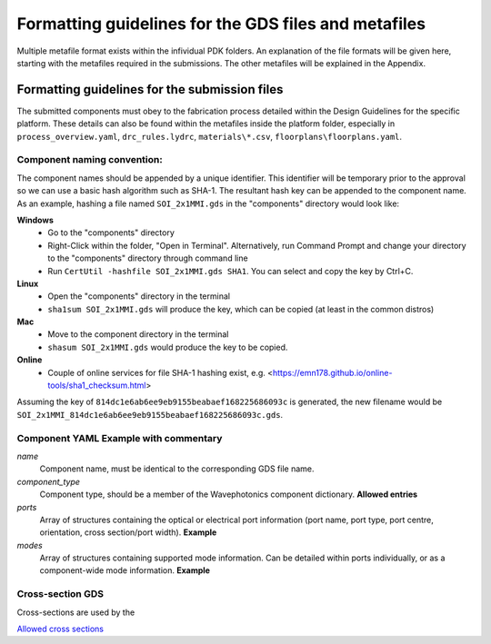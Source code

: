 Formatting guidelines for the GDS files and metafiles
~~~~~~~~~~~~~~~~~~~~~~~~~~~~~~~~~~~~~~~~~~~~~~~~~~~~~~

Multiple metafile format exists within the infividual PDK folders. An explanation of the file formats will be given here, starting with the metafiles required in the submissions. The other metafiles will be explained in the Appendix.

Formatting guidelines for the submission files
==============================================
The submitted components must obey to the fabrication process detailed within the Design Guidelines for the specific platform. These details can also be found within the metafiles inside the platform folder, especially in ``process_overview.yaml``, ``drc_rules.lydrc``, ``materials\*.csv``, ``floorplans\floorplans.yaml``. 

Component naming convention:
-----------------------------
The component names should be appended by a unique identifier. This identifier will be temporary prior to the approval so we can use a basic hash algorithm such as SHA-1. The resultant hash key can be appended to the component name. As an example, hashing a file named ``SOI_2x1MMI.gds`` in the "components" directory would look like:

**Windows**
  - Go to the "components" directory 
  - Right-Click within the folder, "Open in Terminal". Alternatively, run Command Prompt and change your directory to the "components" directory through command line
  - Run ``CertUtil -hashfile SOI_2x1MMI.gds SHA1``. You can select and copy the key by Ctrl+C.
**Linux**
  - Open the "components" directory in the terminal
  - ``sha1sum SOI_2x1MMI.gds`` will produce the key, which can be copied (at least in the common distros)
**Mac**
  - Move to the component directory in the terminal
  - ``shasum SOI_2x1MMI.gds`` would produce the key to be copied.
**Online**
  - Couple of online services for file SHA-1 hashing exist, e.g. <https://emn178.github.io/online-tools/sha1_checksum.html>

Assuming the key of ``814dc1e6ab6ee9eb9155beabaef168225686093c`` is generated, the new filename would be ``SOI_2x1MMI_814dc1e6ab6ee9eb9155beabaef168225686093c.gds``.

Component YAML  **Example with commentary**
---------------------------------------------
*name*
  Component name, must be identical to the corresponding GDS file name.
*component_type*
  Component type, should be a member of the Wavephotonics component dictionary. **Allowed entries**
*ports*
  Array of structures containing the optical or electrical port information (port name, port type, port centre, orientation, cross section/port width). **Example**
*modes*
  Array of structures containing supported mode information. Can be detailed within ports individually, or as a component-wide mode information. **Example**

Cross-section GDS
------------------
Cross-sections are used by the 

`Allowed cross sections <./cross_sections_list.rst>`_ 



